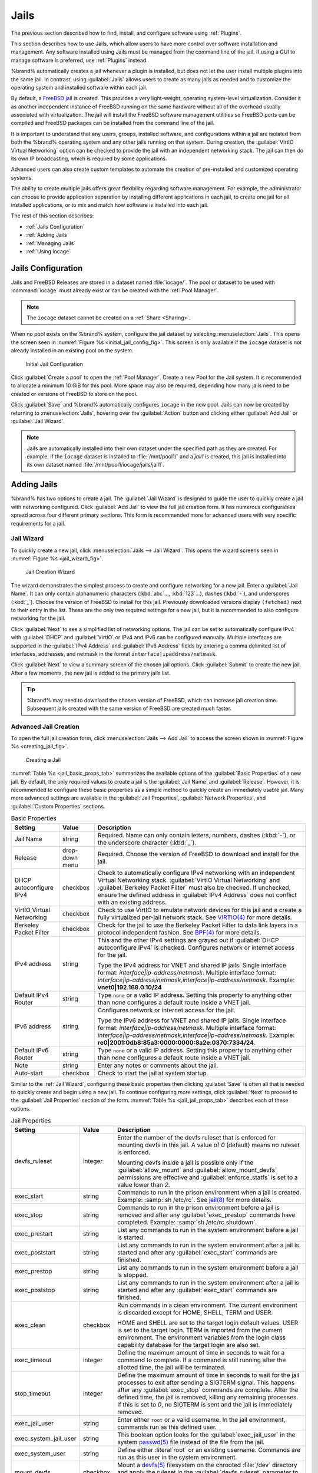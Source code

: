 .. index:: Jails
.. _Jails:

Jails
=====

The previous section described how to find, install, and configure
software using :ref:`Plugins`.

This section describes how to use Jails, which allow users to have more
control over software installation and management. Any software
installed using Jails must be managed from the command line of the jail.
If using a GUI to manage software is preferred, use :ref:`Plugins`
instead.

%brand% automatically creates a jail whenever a plugin is
installed, but does not let the user install multiple plugins into the
same jail. In contrast, using :guilabel:`Jails` allows users to create
as many jails as needed and to customize the operating system and
installed software within each jail.

By default, a
`FreeBSD jail <https://en.wikipedia.org/wiki/Freebsd_jail>`__
is created. This provides a very light-weight, operating system-level
virtualization. Consider it as another independent instance of FreeBSD
running on the same hardware without all of the overhead usually
associated with virtualization.  The jail will install the FreeBSD
software management utilities so FreeBSD ports can be compiled and
FreeBSD packages can be installed from the command line of the jail.

It is important to understand that any users, groups, installed
software, and configurations within a jail are isolated from both the
%brand% operating system and any other jails running on that system.
During creation, the :guilabel:`VirtIO Virtual Networking` option can be
checked to provide the jail with an independent networking stack. The
jail can then do its own IP broadcasting, which is required by some
applications.

Advanced users can also create custom templates to automate the
creation of pre-installed and customized operating systems.

The ability to create multiple jails offers great flexibility regarding
software management. For example, the administrator can choose to
provide application separation by installing different applications in
each jail, to create one jail for all installed applications, or to mix
and match how software is installed into each jail.

The rest of this section describes:

* :ref:`Jails Configuration`

* :ref:`Adding Jails`

* :ref:`Managing Jails`

* :ref:`Using iocage`


.. _Jails Configuration:

Jails Configuration
-------------------

Jails and FreeBSD Releases are stored in a dataset named
:file:`iocage/`. The pool or dataset to be used with :command:`iocage`
must already exist or can be created with the :ref:`Pool Manager`.

.. note:: The :literal:`iocage` dataset cannot be created on a
   :ref:`Share <Sharing>`.


When no pool exists on the %brand% system, configure the jail dataset by
selecting :menuselection:`Jails`. This opens the screen seen in
:numref:`Figure %s <initial_jail_config_fig>`. This screen is only
available if the :literal:`iocage` dataset is not already installed in
an existing pool on the system.


.. _initial_jail_config_fig:

.. figure:: images/jails1.png

   Initial Jail Configuration


Click :guilabel:`Create a pool` to open the :ref:`Pool Manager`. Create
a new Pool for the Jail system. It is recommended to allocate a minimum
10 GiB for this pool. More space may also be required, depending how
many jails need to be created or versions of FreeBSD to store on the
pool.

Click :guilabel:`Save` and %brand% automatically configures
:literal:`iocage` in the new pool. Jails can now be created by
returning to :menuselection:`Jails`, hovering over the
:guilabel:`Action` button and clicking either :guilabel:`Add Jail` or
:guilabel:`Jail Wizard`.

.. note:: Jails are automatically installed into their own dataset under
   the specified path as they are created. For example, if the
   :literal:`iocage` dataset is installed to :file:`/mnt/pool1/` and a
   *jail1* is created, this jail is installed into its own dataset
   named :file:`/mnt/pool1/iocage/jails/jail1`.


.. index:: Add Jail, New Jail, Create Jail
.. _Adding Jails:

Adding Jails
------------


%brand% has two options to create a jail. The :guilabel:`Jail Wizard`
is designed to guide the user to quickly create a jail with networking
configured. Click :guilabel:`Add Jail` to view the full jail creation
form. It has numerous configurables spread across four different primary
sections. This form is recommended more for advanced users with very
specific requirements for a jail.


.. _Jail Wizard:

Jail Wizard
~~~~~~~~~~~


To quickly create a new jail, click
:menuselection:`Jails --> Jail Wizard`. This opens the wizard screens
seen in :numref:`Figure %s <jail_wizard_fig>`.


.. _jail_wizard_fig:

.. figure:: images/jail-wizard.png

   Jail Creation Wizard


The wizard demonstrates the simplest process to create and configure
networking for a new jail. Enter a :guilabel:`Jail Name`. It can only
contain alphanumeric characters (:kbd:`abc`..., :kbd:`123`...), dashes
(:kbd:`-`), and underscores (:kbd:`_`). Choose the version of FreeBSD to
install for this jail. Previously downloaded versions display
:literal:`(fetched)` next to their entry in the list. These are the only
two required settings for a new jail, but it is recommended to also
configure networking for the jail.

Click :guilabel:`Next` to see a simplified list of networking options.
The jail can be set to automatically configure IPv4 with
:guilabel:`DHCP` and :guilabel:`VirtIO` or IPv4 and IPv6 can be
configured manually. Multiple interfaces are supported in the
:guilabel:`IPv4 Address` and :guilabel:`IPv6 Address` fields by entering
a comma delimited list of interfaces, addresses, and netmask in the
format :literal:`interface|ipaddress/netmask`.

Click :guilabel:`Next` to view a summary screen of the chosen jail
options. Click :guilabel:`Submit` to create the new jail. After a few
moments, the new jail is added to the primary jails list.

.. tip:: %brand% may need to download the chosen version of FreeBSD,
   which can increase jail creation time. Subsequent jails created with
   the same version of FreeBSD are created much faster.


.. _Advanced Jail Creation:

Advanced Jail Creation
~~~~~~~~~~~~~~~~~~~~~~


To open the full jail creation form, click
:menuselection:`Jails --> Add Jail` to access the screen shown in
:numref:`Figure %s <creating_jail_fig>`.


.. _creating_jail_fig:

.. figure:: images/jails3a.png

   Creating a Jail


:numref:`Table %s <jail_basic_props_tab>` summarizes the available
options of the :guilabel:`Basic Properties` of a new jail. By default,
the only required values to create a jail is the :guilabel:`Jail Name`
and :guilabel:`Release`. However, it is recommended to configure these
basic properties as a simple method to quickly create an immediately
usable jail. Many more advanced settings are available in the
:guilabel:`Jail Properties`, :guilabel:`Network Properties`, and
:guilabel:`Custom Properties` sections.


.. tabularcolumns:: |>{\RaggedRight}p{\dimexpr 0.25\linewidth-2\tabcolsep}
                    |>{\RaggedRight}p{\dimexpr 0.15\linewidth-2\tabcolsep}
                    |>{\RaggedRight}p{\dimexpr 0.60\linewidth-2\tabcolsep}|

.. _jail_basic_props_tab:

.. table:: Basic Properties
   :class: longtable

   +---------------------------+----------------+---------------------------------------------------------------------------------------------------------+
   | Setting                   | Value          | Description                                                                                             |
   |                           |                |                                                                                                         |
   |                           |                |                                                                                                         |
   +===========================+================+=========================================================================================================+
   | Jail Name                 | string         | Required. Name can only contain letters, numbers, dashes (:kbd:`-`), or the underscore character        |
   |                           |                | (:kbd:`_`).                                                                                             |
   |                           |                |                                                                                                         |
   +---------------------------+----------------+---------------------------------------------------------------------------------------------------------+
   | Release                   | drop-down menu | Required. Choose the version of FreeBSD to download and install for the jail.                           |
   |                           |                |                                                                                                         |
   +---------------------------+----------------+---------------------------------------------------------------------------------------------------------+
   | DHCP autoconfigure IPv4   | checkbox       | Check to automatically configure IPv4 networking with an independent Virtual Networking stack.          |
   |                           |                | :guilabel:`VirtIO Virtual Networking` and :guilabel:`Berkeley Packet Filter` must also be checked.      |
   |                           |                | If unchecked, ensure the defined address in :guilabel:`IPv4 Address` does not conflict with an          |
   |                           |                | existing address.                                                                                       |
   |                           |                |                                                                                                         |
   +---------------------------+----------------+---------------------------------------------------------------------------------------------------------+
   | VirtIO Virtual Networking | checkbox       | Check to use VirtIO to emulate network devices for this jail and a create a fully virtualized per-jail  |
   |                           |                | network stack. See                                                                                      |
   |                           |                | `VIRTIO(4) <https://www.freebsd.org/cgi/man.cgi?query=virtio&manpath=FreeBSD+11.1-RELEASE+and+Ports>`__ |
   |                           |                | for more details.                                                                                       |
   |                           |                |                                                                                                         |
   +---------------------------+----------------+---------------------------------------------------------------------------------------------------------+
   | Berkeley Packet Filter    | checkbox       | Check for the jail to use the Berkeley Packet Filter to data link layers in a protocol                  |
   |                           |                | independent fashion. See                                                                                |
   |                           |                | `BPF(4) <https://www.freebsd.org/cgi/man.cgi?query=bpf&manpath=FreeBSD+11.1-RELEASE+and+Ports>`__       |
   |                           |                | for more details.                                                                                       |
   |                           |                |                                                                                                         |
   +---------------------------+----------------+---------------------------------------------------------------------------------------------------------+
   | IPv4 address              | string         | This and the other IPv4 settings are grayed out if :guilabel:`DHCP autoconfigure IPv4`                  |
   |                           |                | is checked. Configures network or internet access for the jail.                                         |
   |                           |                |                                                                                                         |
   |                           |                | Type the IPv4 address for VNET and shared IP jails.                                                     |
   |                           |                | Single interface format: *interface|ip-address/netmask*. Multiple interface format:                     |
   |                           |                | *interface|ip-address/netmask,interface|ip-address/netmask*. Example: **vnet0|192.168.0.10/24**         |
   |                           |                |                                                                                                         |
   +---------------------------+----------------+---------------------------------------------------------------------------------------------------------+
   | Default IPv4 Router       | string         | Type :literal:`none` or a valid IP address. Setting this property to anything other than *none*         |
   |                           |                | configures a default route inside a VNET jail.                                                          |
   |                           |                |                                                                                                         |
   +---------------------------+----------------+---------------------------------------------------------------------------------------------------------+
   | IPv6 address              | string         | Configures network or internet access for the jail.                                                     |
   |                           |                |                                                                                                         |
   |                           |                | Type the IPv6 address for VNET and shared IP jails.                                                     |
   |                           |                | Single interface format: *interface|ip-address/netmask*. Multiple interface format:                     |
   |                           |                | *interface|ip-address/netmask,interface|ip-address/netmask*. Example:                                   |
   |                           |                | **re0|2001:0db8:85a3:0000:0000:8a2e:0370:7334/24**.                                                     |
   |                           |                |                                                                                                         |
   +---------------------------+----------------+---------------------------------------------------------------------------------------------------------+
   | Default IPv6 Router       | string         | Type :literal:`none` or a valid IP address. Setting this property to anything other than *none*         |
   |                           |                | configures a default route inside a VNET jail.                                                          |
   |                           |                |                                                                                                         |
   +---------------------------+----------------+---------------------------------------------------------------------------------------------------------+
   | Note                      | string         | Enter any notes or comments about the jail.                                                             |
   |                           |                |                                                                                                         |
   +---------------------------+----------------+---------------------------------------------------------------------------------------------------------+
   | Auto-start                | checkbox       | Check to start the jail at system startup.                                                              |
   |                           |                |                                                                                                         |
   +---------------------------+----------------+---------------------------------------------------------------------------------------------------------+


Similar to the :ref:`Jail Wizard`, configuring these basic properties
then clicking :guilabel:`Save` is often all that is needed to quickly
create and begin using a new jail. To continue configuring more
settings, click :guilabel:`Next` to proceed to the
:guilabel:`Jail Properties` section of the form.
:numref:`Table %s <jail_jail_props_tab>` describes each of these options.


.. tabularcolumns:: |>{\RaggedRight}p{\dimexpr 0.25\linewidth-2\tabcolsep}
                    |>{\RaggedRight}p{\dimexpr 0.15\linewidth-2\tabcolsep}
                    |>{\RaggedRight}p{\dimexpr 0.60\linewidth-2\tabcolsep}|

.. _jail_jail_props_tab:

.. table:: Jail Properties
   :class: longtable

   +-----------------------+-----------+---------------------------------------------------------------------------------------------------------------------+
   | Setting               | Value     | Description                                                                                                         |
   |                       |           |                                                                                                                     |
   +=======================+===========+=====================================================================================================================+
   | devfs_ruleset         | integer   | Enter the number of the devfs ruleset that is enforced for mounting devfs in this jail. A value of *0*              |
   |                       |           | (default) means no ruleset is enforced.                                                                             |
   |                       |           |                                                                                                                     |
   |                       |           | Mounting devfs inside a jail is possible only if the :guilabel:`allow_mount` and :guilabel:`allow_mount_devfs`      |
   |                       |           | permissions are effective and :guilabel:`enforce_statfs` is set to a value lower than *2*.                          |
   |                       |           |                                                                                                                     |
   +-----------------------+-----------+---------------------------------------------------------------------------------------------------------------------+
   | exec_start            | string    | Commands to run in the prison environment when a jail is created. Example: :samp:`sh /etc/rc`. See                  |
   |                       |           | `jail(8) <https://www.freebsd.org/cgi/man.cgi?query=jail&manpath=FreeBSD+11.1-RELEASE+and+Ports>`__                 |
   |                       |           | for more details.                                                                                                   |
   |                       |           |                                                                                                                     |
   +-----------------------+-----------+---------------------------------------------------------------------------------------------------------------------+
   | exec_stop             | string    | Commands to run in the prison environment before a jail is removed and after any :guilabel:`exec_prestop`           |
   |                       |           | commands have completed. Example: :samp:`sh /etc/rc.shutdown`.                                                      |
   |                       |           |                                                                                                                     |
   +-----------------------+-----------+---------------------------------------------------------------------------------------------------------------------+
   | exec_prestart         | string    | List any commands to run in the system environment before a jail is started.                                        |
   |                       |           |                                                                                                                     |
   +-----------------------+-----------+---------------------------------------------------------------------------------------------------------------------+
   | exec_poststart        | string    | List any commands to run in the system environment after a jail is started and after any                            |
   |                       |           | :guilabel:`exec_start` commands are finished.                                                                       |
   |                       |           |                                                                                                                     |
   +-----------------------+-----------+---------------------------------------------------------------------------------------------------------------------+
   | exec_prestop          | string    | List any commands to run in the system environment before a jail is stopped.                                        |
   |                       |           |                                                                                                                     |
   +-----------------------+-----------+---------------------------------------------------------------------------------------------------------------------+
   | exec_poststop         | string    | List any commands to run in the system environment after a jail is started and after any                            |
   |                       |           | :guilabel:`exec_start` commands are finished.                                                                       |
   |                       |           |                                                                                                                     |
   +-----------------------+-----------+---------------------------------------------------------------------------------------------------------------------+
   | exec_clean            | checkbox  | Run commands in a clean environment. The current environment is discarded except for                                |
   |                       |           | HOME, SHELL, TERM and USER.                                                                                         |
   |                       |           |                                                                                                                     |
   |                       |           | HOME and SHELL are set to the target login default values.                                                          |
   |                       |           | USER is set to the target login. TERM is imported from the current environment. The environment                     |
   |                       |           | variables from the login class capability database for the target login are also set.                               |
   |                       |           |                                                                                                                     |
   +-----------------------+-----------+---------------------------------------------------------------------------------------------------------------------+
   | exec_timeout          | integer   | Define the maximum amount of time in seconds to wait for a command to complete. If a command is                     |
   |                       |           | still running after the allotted time, the jail will be terminated.                                                 |
   |                       |           |                                                                                                                     |
   +-----------------------+-----------+---------------------------------------------------------------------------------------------------------------------+
   | stop_timeout          | integer   | Define the maximum amount of time in seconds to wait for the jail processes to exit after sending a                 |
   |                       |           | SIGTERM signal. This happens after any :guilabel:`exec_stop` commands are complete. After the defined time, the     |
   |                       |           | jail is removed, killing any remaining processes. If this is set to *0*, no SIGTERM is sent and the                 |
   |                       |           | jail is immediately removed.                                                                                        |
   |                       |           |                                                                                                                     |
   +-----------------------+-----------+---------------------------------------------------------------------------------------------------------------------+
   | exec_jail_user        | string    | Enter either :literal:`root` or a valid username. In the jail environment, commands run as this defined user.       |
   |                       |           |                                                                                                                     |
   +-----------------------+-----------+---------------------------------------------------------------------------------------------------------------------+
   | exec_system_jail_user | string    | This boolean option looks for the :guilabel:`exec_jail_user` in the system                                          |
   |                       |           | `passwd(5) <https://www.freebsd.org/cgi/man.cgi?query=passwd&sektion=5&manpath=FreeBSD+11.1-RELEASE+and+Ports>`__   |
   |                       |           | file instead of the file from the jail.                                                                             |
   |                       |           |                                                                                                                     |
   +-----------------------+-----------+---------------------------------------------------------------------------------------------------------------------+
   | exec_system_user      | string    | Define either :literal`root` or an existing username. Commands are run as this user in the system environment.      |
   |                       |           |                                                                                                                     |
   +-----------------------+-----------+---------------------------------------------------------------------------------------------------------------------+
   | mount_devfs           | checkbox  | Mount a                                                                                                             |
   |                       |           | `devfs(5) <https://www.freebsd.org/cgi/man.cgi?query=devfs&sektion=5&manpath=FreeBSD+11.1-RELEASE+and+Ports>`__     |
   |                       |           | filesystem on the chrooted :file:`/dev` directory and apply the ruleset in the                                      |
   |                       |           | :guilabel:`devfs_ruleset` parameter to restrict the devices visible inside the jail.                                |
   |                       |           |                                                                                                                     |
   +-----------------------+-----------+---------------------------------------------------------------------------------------------------------------------+
   | mount_fdescfs         | checkbox  | Mount an                                                                                                            |
   |                       |           | `fdescfs(5) <https://www.freebsd.org/cgi/man.cgi?query=fdescfs&sektion=5&manpath=FreeBSD+11.1-RELEASE+and+Ports>`__ |
   |                       |           | filesystem in the jail :file:`/dev/fd` directory.                                                                   |
   |                       |           |                                                                                                                     |
   +-----------------------+-----------+---------------------------------------------------------------------------------------------------------------------+
   | enforce_statfs        | drop-down | Determine which information processes in a jail are able to obtain about mount points. The behavior                 |
   |                       |           | of multiple syscalls is affected:                                                                                   |
   |                       |           | `statfs(2) <https://www.freebsd.org/cgi/man.cgi?query=statfs&manpath=FreeBSD+11.1-RELEASE+and+Ports>`__,            |
   |                       |           | `fstatfs(2) <https://www.freebsd.org/cgi/man.cgi?query=statfs&manpath=FreeBSD+11.1-RELEASE+and+Ports>`__,           |
   |                       |           | `getfsstat(2) <https://www.freebsd.org/cgi/man.cgi?query=getfsstat&manpath=FreeBSD+11.1-RELEASE+and+Ports>`__,      |
   |                       |           | `fhstatfs(2) <https://www.freebsd.org/cgi/man.cgi?query=fhstatfs&manpath=FreeBSD+11.1-RELEASE+and+Ports>`__,        |
   |                       |           | and other similar compatibility syscalls.                                                                           |
   |                       |           |                                                                                                                     |
   |                       |           | When set to *0*, all mount points are available without any                                                         |
   |                       |           | restrictions. When set to *1*, only mount points below the jail chroot directory are visible. When set              |
   |                       |           | to *2*, the syscalls above can operate only on a mountpoint where the jail chroot directory is located.             |
   |                       |           |                                                                                                                     |
   +-----------------------+-----------+---------------------------------------------------------------------------------------------------------------------+
   | children_max          | integer   | Enter the number of child jails allowed to be created by this jail (or by other jails under this jail).             |
   |                       |           | This limit is *0* by default, indicating the jail is not allowed to create child jails.                             |
   |                       |           |                                                                                                                     |
   +-----------------------+-----------+---------------------------------------------------------------------------------------------------------------------+
   | login_flags           | string    | List any flags to be passed to                                                                                      |
   |                       |           | `login(1) <https://www.freebsd.org/cgi/man.cgi?query=login&manpath=FreeBSD+11.1-RELEASE+and+Ports>`__               |
   |                       |           | when logging in to jails with the console function.                                                                 |
   |                       |           |                                                                                                                     |
   +-----------------------+-----------+---------------------------------------------------------------------------------------------------------------------+
   | securelevel           | integer   | Options are *3*, *2*, *1*, *0*, and *-1*. Enter a value for the kernsecurelevel sysctl of the jail. A jail is       |
   |                       |           | only allowed to have a higher securelevel than the default system.                                                  |
   |                       |           |                                                                                                                     |
   +-----------------------+-----------+---------------------------------------------------------------------------------------------------------------------+
   | sysvmsg               | drop-down | Allow access to SYSV IPC message primitives. When set to *inherit*, all IPC objects on the system                   |
   |                       |           | are visible to this jail. When set to *new*, the jail has its own key namespace and can only see the                |
   |                       |           | objects it has created. The system or parent jail has access to the jail objects, but not its keys.                 |
   |                       |           | When set to *disable*, the jail cannot perform any sysvmsg related system calls.                                    |
   |                       |           |                                                                                                                     |
   +-----------------------+-----------+---------------------------------------------------------------------------------------------------------------------+
   | sysvsem               | drop-down | Allow access to SYSV IPC semaphore primitives in the same manner as sysvmsg.                                        |
   |                       |           |                                                                                                                     |
   +-----------------------+-----------+---------------------------------------------------------------------------------------------------------------------+
   | sysvshm               | drop-down | Allow access to SYSV IPC shared memory primitives in the same manner as sysvmsg.                                    |
   |                       |           |                                                                                                                     |
   +-----------------------+-----------+---------------------------------------------------------------------------------------------------------------------+
   | allow_set_hostname    | checkbox  | Allow the jail hostname to be changed with                                                                          |
   |                       |           | `hostname(1) <https://www.freebsd.org/cgi/man.cgi?query=hostname&manpath=FreeBSD+11.1-RELEASE+and+Ports>`__         |
   |                       |           | or                                                                                                                  |
   |                       |           | `sethostname(3) <https://www.freebsd.org/cgi/man.cgi?query=sethostname&manpath=FreeBSD+11.1-RELEASE+and+Ports>`__.  |
   |                       |           |                                                                                                                     |
   +-----------------------+-----------+---------------------------------------------------------------------------------------------------------------------+
   | allow_sysvipc         | checkbox  | In FreeBSD 11.0 and later, this setting is deprecated. Use :guilabel:`sysvmsg`, :guilabel:`sysvsem`, and            |
   |                       |           | :guilabel:`sysvshm` instead. Choose if a process in the jail has access to System V IPC primitives.                 |
   |                       |           |                                                                                                                     |
   +-----------------------+-----------+---------------------------------------------------------------------------------------------------------------------+
   | allow_raw_sockets     | checkbox  | Select this to allow utilities like                                                                                 |
   |                       |           | `ping(8) <https://www.freebsd.org/cgi/man.cgi?query=ping&manpath=FreeBSD+11.1-RELEASE+and+Ports>`__ and             |
   |                       |           | `traceroute(8) <https://www.freebsd.org/cgi/man.cgi?query=traceroute&manpath=FreeBSD+11.1-RELEASE+and+Ports>`__     |
   |                       |           | to operate inside the jail. When checked, the source IP addresses are enforced to comply with the IP address        |
   |                       |           | bound to the jail, ignoring the the IP_HDRINCL flag on the socket.                                                  |
   |                       |           |                                                                                                                     |
   +-----------------------+-----------+---------------------------------------------------------------------------------------------------------------------+
   | allow_chflags         | checkbox  | Check this to treat jail users as privileged and allowed to manipulate system file flags subject to the usual       |
   |                       |           | constraints on kern.securelevel.                                                                                    |
   |                       |           |                                                                                                                     |
   +-----------------------+-----------+---------------------------------------------------------------------------------------------------------------------+
   | allow_mount           | checkbox  | Check to allow privileged users inside the jail to mount and unmount filesystem types marked as jail-friendly.      |
   |                       |           |                                                                                                                     |
   +-----------------------+-----------+---------------------------------------------------------------------------------------------------------------------+
   | allow_mount_devfs     | checkbox  | Check to allow privileged users inside the jail to mount and unmount the devfs file system. This permission is      |
   |                       |           | effective only together with :guilabel:`allow_mount` and if :guilabel:`enforce_statfs` is set to a value lower      |
   |                       |           | than *2*.                                                                                                           |
   |                       |           |                                                                                                                     |
   +-----------------------+-----------+---------------------------------------------------------------------------------------------------------------------+
   | allow_mount_nullfs    | checkbox  | Check to allow privileged users inside the jail to mount and unmount the nullfs file system.                        |
   |                       |           | This permission is effective only together with :guilabel:`allow_mount` and if :guilabel:`enforce_statfs`           |
   |                       |           | is set to a value lower than *2*.                                                                                   |
   |                       |           |                                                                                                                     |
   +-----------------------+-----------+---------------------------------------------------------------------------------------------------------------------+
   | allow_mount_procfs    | checkbox  | Check to allow privileged users inside the jail to mount and unmount the procfs file system. This permission is     |
   |                       |           | effective only together with :guilabel:`allow_mount` and if :guilabel:`enforce_statfs`                              |
   |                       |           | is set to a value lower than *2*.                                                                                   |
   |                       |           |                                                                                                                     |
   +-----------------------+-----------+---------------------------------------------------------------------------------------------------------------------+
   | allow_mount_tmpfs     | checkbox  | Check to allow privileged users inside the jail to mount and unmount the tmpfs file system. This permission is      |
   |                       |           | effective only together with :guilabel:`allow_mount` and if :guilabel:`enforce_statfs`                              |
   |                       |           | is set to a value lower than *2*.                                                                                   |
   |                       |           |                                                                                                                     |
   +-----------------------+-----------+---------------------------------------------------------------------------------------------------------------------+
   | allow_mount_zfs       | checkbox  | Check to allow privileged users inside the jail to mount and unmount the ZFS file system. This permission is        |
   |                       |           | effective only together with :guilabel:`allow_mount` and if :guilabel:`enforce_statfs`                              |
   |                       |           | is set to a value lower than *2*.                                                                                   |
   |                       |           |                                                                                                                     |
   +-----------------------+-----------+---------------------------------------------------------------------------------------------------------------------+
   | allow_quotas          | checkbox  | Check to allow the jail root to administer quotas on the jail filesystems. This includes filesystems the jail may   |
   |                       |           | share with other jails or with non-jailed parts of the system.                                                      |
   |                       |           |                                                                                                                     |
   +-----------------------+-----------+---------------------------------------------------------------------------------------------------------------------+
   | allow_socket_af       | checkbox  | Check to allow access to other protocol stacks beyond IPv4, IPv6, local (UNIX), and route. Warning:                 |
   |                       |           | jail functionality may not exist for other protocal stacks.                                                         |
   |                       |           |                                                                                                                     |
   +-----------------------+-----------+---------------------------------------------------------------------------------------------------------------------+


Click :guilabel:`Next` to view all jail :guilabel:`Network Properties`.
These are summarised in :numref:`Table %s <jail_network_props_tab>`:


.. tabularcolumns:: |>{\RaggedRight}p{\dimexpr 0.25\linewidth-2\tabcolsep}
                    |>{\RaggedRight}p{\dimexpr 0.15\linewidth-2\tabcolsep}
                    |>{\RaggedRight}p{\dimexpr 0.60\linewidth-2\tabcolsep}|

.. _jail_network_props_tab:

.. table:: Network Properties
   :class: longtable

   +-----------------+-----------+---------------------------------------------------------------------------------------------------------+
   | Setting         | Value     | Description                                                                                             |
   |                 |           |                                                                                                         |
   +=================+===========+=========================================================================================================+
   | interfaces      | string    | List up to four interface configurations in the format *interface:bridge*, separated by a comma         |
   |                 |           | (:kbd:`,`). The left value is the virtual VNET interface name and the right value is the bridge name    |
   |                 |           | where the virtual interface is attached.                                                                |
   +-----------------+-----------+---------------------------------------------------------------------------------------------------------+
   | host_domainname | string    | Enter an `NIS Domain name <https://www.freebsd.org/doc/handbook/network-nis.html>`__ for the jail.      |
   |                 |           |                                                                                                         |
   +-----------------+-----------+---------------------------------------------------------------------------------------------------------+
   | host_hostname   | string    | Enter a hostname for the jail. By default, the system uses the jail UUID.                               |
   |                 |           |                                                                                                         |
   +-----------------+-----------+---------------------------------------------------------------------------------------------------------+
   | exec_fib        | integer   | Enter a number to define the routing table (FIB) to set when running commands inside the jail.          |
   |                 |           |                                                                                                         |
   +-----------------+-----------+---------------------------------------------------------------------------------------------------------+
   | ip4_saddrsel    | checkbox  | This is only availabled when the jail is not configured to use VNET. Check to disable                   |
   |                 |           | IPv4 source address selection for the prison in favor of the primary IPv4 address of the jail.          |
   |                 |           |                                                                                                         |
   +-----------------+-----------+---------------------------------------------------------------------------------------------------------+
   | ip4             | drop-down | This setting controls the availability of IPv4 addresses. Possible values are *inherit* to allow        |
   |                 |           | unrestricted access to all system addresses, *new* to restrict addresses with :guilabel:`ip4_addr`, and |
   |                 |           | *disable* to stop the jail from using IPv4 entirely.                                                    |
   |                 |           |                                                                                                         |
   +-----------------+-----------+---------------------------------------------------------------------------------------------------------+
   | ip6_saddrsel    | string    | Check to disable IPv6 source address selection for the prison in favor of the primary IPv6 address      |
   |                 |           | of the jail.                                                                                            |
   |                 |           |                                                                                                         |
   +-----------------+-----------+---------------------------------------------------------------------------------------------------------+
   | ip6             | drop-down | This controls the availability of IPv6 addresses. Possible values are *inherit* to allow                |
   |                 |           | unrestricted access to all system addresses, *new* to restrict addresses with :guilabel:`ip4_addr`,     |
   |                 |           | and *disable* to stop the jail from using IPv6 entirely.                                                |
   |                 |           |                                                                                                         |
   +-----------------+-----------+---------------------------------------------------------------------------------------------------------+
   | resolver        | string    | Add lines to :file:`resolv.conf` in file. Example: *nameserver IP;search domain.local*. Fields must be  |
   |                 |           | delimited with a semicolon (:kbd:`;`), which are translated as new lines in :file:`resolv.conf`. Enter  |
   |                 |           | :literal:`none` to inherit :file:`resolv.conf` from the host.                                           |
   +-----------------+-----------+---------------------------------------------------------------------------------------------------------+
   | mac_prefix      | string    | Optional. Enter a valid MAC address vendor prefix. Example: *E4F4C6*                                    |
   |                 |           |                                                                                                         |
   +-----------------+-----------+---------------------------------------------------------------------------------------------------------+
   | vnet0_mac       | string    | Optional. Enter a valid MAC address for this VNET interface.                                            |
   |                 |           |                                                                                                         |
   +-----------------+-----------+---------------------------------------------------------------------------------------------------------+
   | vnet1_mac       | string    | Optional. Enter a valid MAC address for this VNET interface.                                            |
   |                 |           |                                                                                                         |
   +-----------------+-----------+---------------------------------------------------------------------------------------------------------+
   | vnet2_mac       | string    | Optional. Enter a valid MAC address for this VNET interface.                                            |
   |                 |           |                                                                                                         |
   +-----------------+-----------+---------------------------------------------------------------------------------------------------------+
   | vnet3_mac       | string    | Optional. Enter a valid MAC address for this VNET interface.                                            |
   |                 |           |                                                                                                         |
   +-----------------+-----------+---------------------------------------------------------------------------------------------------------+


The final set of jail properties are contained in the
:guilabel:`Custom Properties` section.
:numref:`Table %s <jail_custom_props_tab>` describes these options.


.. tabularcolumns:: |>{\RaggedRight}p{\dimexpr 0.25\linewidth-2\tabcolsep}
                    |>{\RaggedRight}p{\dimexpr 0.15\linewidth-2\tabcolsep}
                    |>{\RaggedRight}p{\dimexpr 0.60\linewidth-2\tabcolsep}|

.. _jail_custom_props_tab:

.. table:: Custom Properties
   :class: longtable

   +---------------------+-----------+---------------------------------------------------------------------------------------------------------------+
   | Setting             | Value     | Description                                                                                                   |
   |                     |           |                                                                                                               |
   +=====================+===========+===============================================================================================================+
   | owner               | string    | Type the owner of the jail. Can be any string.                                                                |
   |                     |           |                                                                                                               |
   +---------------------+-----------+---------------------------------------------------------------------------------------------------------------+
   | priority            | integer   | Enter a numeric start priority for the jail at boot time. Smaller values mean a higher priority. At           |
   |                     |           | system shutdown, the priority is reversed. Example: 99                                                        |
   +---------------------+-----------+---------------------------------------------------------------------------------------------------------------+
   | hostid              | string    | Enter a new a jail hostid, if necessary. Example hostid: *1a2bc345-678d-90e1-23fa-4b56c78901de*.              |
   |                     |           |                                                                                                               |
   +---------------------+-----------+---------------------------------------------------------------------------------------------------------------+
   | comment             | string    | Type any comments about the jail.                                                                             |
   |                     |           |                                                                                                               |
   +---------------------+-----------+---------------------------------------------------------------------------------------------------------------+
   | depends             | string    | Specify any jails this jail depends on. When this jail begins to be created, any jails it                     |
   |                     |           | depends on must already exist.                                                                                |
   |                     |           |                                                                                                               |
   +---------------------+-----------+---------------------------------------------------------------------------------------------------------------+
   | mount_procfs        | checkbox  | Check to allow mounting of a                                                                                  |
   |                     |           | `procfs(5) <https://www.freebsd.org/cgi/man.cgi?query=procfs&manpath=FreeBSD+11.1-RELEASE+and+Ports>`__       |
   |                     |           | filesystems in the jail :file:`/dev/proc` directory.                                                          |
   |                     |           |                                                                                                               |
   +---------------------+-----------+---------------------------------------------------------------------------------------------------------------+
   | mount_linprocfs     | checkbox  | Check to allow mounting of a                                                                                  |
   |                     |           | `linprocfs(5) <https://www.freebsd.org/cgi/man.cgi?query=linprocfs&manpath=FreeBSD+11.1-RELEASE+and+Ports>`__ |
   |                     |           | filesystem in the jail.                                                                                       |
   |                     |           |                                                                                                               |
   +---------------------+-----------+---------------------------------------------------------------------------------------------------------------+
   | host_time           | checkbox  | Check to synchronize the time between jail and host.                                                          |
   |                     |           |                                                                                                               |
   +---------------------+-----------+---------------------------------------------------------------------------------------------------------------+
   | jail_zfs            | checkbox  | Check to enable automatic ZFS jailing inside the jail. The assigned ZFS dataset is fully                      |
   |                     |           | controlled by the jail.                                                                                       |
   |                     |           |                                                                                                               |
   |                     |           | Note: :guilabel:`allow_mount`, :guilabel:`enforce_statfs`, and :guilabel:`allow_mount_zfs` must all be        |
   |                     |           | checked for ZFS management inside the jail to work correctly.                                                 |
   |                     |           |                                                                                                               |
   +---------------------+-----------+---------------------------------------------------------------------------------------------------------------+
   | jail_zfs_dataset    | string    | :guilabel:`jail_zfs` must be checked for this option to work. Define the dataset to be jailed and             |
   |                     |           | fully handed over to a jail. Takes the ZFS filesystem name without pool name.                                 |
   |                     |           |                                                                                                               |
   +---------------------+-----------+---------------------------------------------------------------------------------------------------------------+
   | jail_zfs_mountpoint | string    | Enter the mountpoint for the :guilabel:`jail_zfs_dataset`. Example: */data/example-dataset-name*              |
   |                     |           |                                                                                                               |
   +---------------------+-----------+---------------------------------------------------------------------------------------------------------------+


Click :guilabel:`Save` when satisfied with all the different jail
properties. New jails are added to the primary list in the
:guilabel:`Jails` menu.

.. _Managing Jails:

Managing Jails
--------------

Click :guilabel:`Jails` to view and configure existing jails. In the
example shown in
:numref:`Figure %s <view_added_jails_fig>`,
:guilabel:`More Actions` (three vertical dots) is clicked for the jail
named *xdm_1* has been clicked to show the available actions. The entry
indicates the jail name, IP address, the current status, the type of
jail, and the FreeBSD Release used by the jail.

.. note:: Plugins installed using :ref:`Plugins` also display in
   this list. The :guilabel:`Type` shows *pluginv2*.


.. _view_added_jails_fig:

.. figure:: images/jails4b.png

   Viewing Jails


Here are the actions available to jails:

.. note:: Some of these actions may not display, depending on the type
   of jail and current status.


**Edit:** Opens the :guilabel:`Edit` form for the jail. This has all the
same configurables as the :ref:`Add Jail <Advanced Jail Creation>` form.
After a jail has been created, the jail name cannot be changed, so this
field will be grayed out.

.. note:: To modify the IP address information for a jail, use the
   :guilabel:`Edit Jail` button instead of the associated networking
   commands from the command line of the jail.


**Mount points:** Opens the :guilabel:`Mount Points` list. This is used
to give a jail access to storage located elsewhere on the %brand%
system. See :ref:`Add Storage` for more details.

**Start:** Activate the jail.

**Stop:** Deactivate the jail.

**Update:** Updates any packages installed in the jail to the latest
version available on the installed FreeBSD RELEASE.

**Shell:** Access a *root* command prompt to configure the selected
jail from the command line. When finished, type :command:`exit` to
close the shell.

**Delete:** Delete the jail and any periodic snapshots of it. The
contents of the jail are entirely removed.

.. warning:: Back up data and programs in the jail before deleting
   it. There is no way to recover the contents of a jail after
   deletion.


.. _Accessing a Jail Using SSH:

Accessing a Jail Using SSH
~~~~~~~~~~~~~~~~~~~~~~~~~~

:command:`ssh` can be used to access a jail instead of the jail's
:guilabel:`Shell` icon. This requires starting the :command:`ssh`
service and creating a user account for :command:`ssh` access. Start
by clicking the :guilabel:`Shell` icon for the desired jail. Another
method to access the shell of a jail is to click :guilabel:`Shell` and
type :samp:`iocage console UUID | NAME`. Here is an example:

.. code-block:: none

   [root@freenas ~]# iocage console jailexamp
   Last login: Fri Apr 6 07:57:04 on pts/12
   FreeBSD 11.1-STABLE (FreeNAS.amd64) #0 0ale9f753(freenas/11-stable): FriApr 6 04:46:31 UTC 2018

   Welcome to FreeBSD!

   Release Notes, Errata: https://www.FreeBSD.org/releases/
   Security Advisories:   https://www.FreeBSD.org/security/
   FreeBSD Handbook:      https://www.FreeBSD.org/handbook/
   FreeBSD FAQ:           https://www.FreeBSD.org/faq/
   Questions List: https://lists.FreeBSD.org/mailman/listinfo/freebsd-questions/
   FreeBSD Forums:        https://forums.FreeBSD.org/

   Documents installed with the system are in the /usr/local/share/doc/freebsd/
   directory, or can be installed later with: pkg install en-freebsd-doc
   For other languages, replace "en" with a language code like de or fr.

   Show the version of FreeBSD installed: freebsd-version ; uname -a
   Please include that output and any error messages when posting questions.
   Introduction to manual pages: man man
   FreeBSD directory layout:     man hier

   Edit /etc/motd to change this login announcement.
   root@jailexamp:~ #

Add or find the :samp:`sshd_enable=` line in the jail's
:file:`/etc/rc.conf` and set it to *"YES"*:

.. code-block:: none

   sshd_enable="YES"


Then start the SSH daemon:

.. code-block:: none

   service sshd start


The first time the service runs, the jail's RSA key pair is generated
and the key fingerprint and random art image displayed.

Add a user account by typing :command:`adduser` and following the
prompts. If the user needs superuser privileges, they must be added to
the *wheel* group. For those users, enter *wheel* at this prompt:

.. code-block:: none

   Login group is user1. Invite user1 into other groups? []: wheel


After creating the user, set the *root* password so that the new user
will be able to use the :command:`su` command to gain superuser
privilege. To set the password, type :command:`passwd` then enter and
confirm the desired password.

Finally, test from another system that the user can successfully
:command:`ssh` in and become the superuser. In this example, a user
named *user1* uses :command:`ssh` to access the jail at 192.168.2.3.
The first time the user logs in, they will be asked to verify the
fingerprint of the host:

.. code-block:: none

   ssh user1@192.168.2.3
   The authenticity of host '192.168.2.3 (192.168.2.3)' can't be established.
   RSA key fingerprint is 6f:93:e5:36:4f:54:ed:4b:9c:c8:c2:71:89:c1:58:f0.
   Are you sure you want to continue connecting (yes/no)? yes
   Warning: Permanently added '192.168.2.3' (RSA) to the list of known hosts.
   Password: type_password_here


.. note:: Each jail has its own user accounts and service
   configuration. These steps must be repeated for each jail that
   requires SSH access.


.. _Add Storage:

Add Storage
~~~~~~~~~~~

It is possible to give a FreeBSD jail access to an area of storage on
the %brand% system. This is useful for applications that store a
large amount of data or if an application in a jail needs access to
the data stored on the %brand% system. One example is transmission,
which stores torrents. The storage is added using the
`mount_nullfs(8)
<https://www.freebsd.org/cgi/man.cgi?query=mount_nullfs>`__
mechanism, which links data that resides outside of the jail as a
storage area within the jail.

To add storage, navigate
:menuselection:`More Actions --> Mount points --> Add Mount Point` for
the desired jail. This opens the screen shown in
:numref:`Figure %s <adding_storage_jail_fig>`.


.. _adding_storage_jail_fig:

.. figure:: images/jails5a.png

   Adding Storage to a Jail


Browse to the :guilabel:`Source` and :guilabel:`Destination`, where:

* **Source:** is the directory or dataset on the %brand% system
  which will be accessed by the jail. This directory **must** reside
  outside of the pool or dataset being used by the jail. This is why
  it is recommended to create a separate dataset to store jails, so
  the dataset holding the jails is always separate from any datasets
  used for storage on the %brand% system.

* **Destination:** select an **existing, empty** directory within the
  jail to link to the :guilabel:`Source` storage area. If that
  directory does not exist yet, enter the desired directory name and
  check the :guilabel:`Create directory` box.

Storage is typically added because the user and group account
associated with an application installed inside of a jail needs to
access data stored on the %brand% system. Before selecting the
:guilabel:`Source`, it is important to first ensure that the
permissions of the selected directory or dataset grant permission to
the user/group account inside of the jail. This is not the default, as
the users and groups created inside of a jail are totally separate
from the users and groups of the %brand% system.

The workflow for adding storage usually goes like this:

#.  Determine the name of the user and group account used by the
    application. For example, the installation of the transmission
    application automatically creates a user account named
    *transmission* and a group account also named *transmission*. When
    in doubt, check the files :file:`/etc/passwd` (to find the user
    account) and :file:`/etc/group` (to find the group account) inside
    the jail. Typically, the user and group names are similar to
    the application name. Also, the UID and GID are usually the same
    as the port number used by the service.

    A *media* user and group (GID 8675309) are part of the base
    system. Having applications run as this group or user makes it
    possible to share storage between multiple applications in a
    single jail, between multiple jails, or even between the host and
    jails.

#.  On the %brand% system, create a user account and group account
    that match the user and group names used by the application in
    the jail.

#.  Decide if the jail will have access to existing data or if
    a new area of storage will be set aside for the jail to use.

#.  If the jail will access existing data, edit the permissions of
    the pool or dataset so the user and group accounts have the
    desired read and write access. If multiple applications or jails
    are to have access to the same data, create a new group and add
    each needed user account to that group.

#.  If an area of storage is being set aside for that jail or
    individual application, create a dataset. Edit the permissions of
    that dataset so the user and group account has the desired read
    and write access.

#.  Use the :menuselection:`Mount points --> Add Mount Point` options of
    the jail and select the configured pool or dataset as the
    :guilabel:`Source`.

To prevent writes to the storage, check :guilabel:`Read-Only`.

After storage has been added or created, it appears in the
:guilabel:`Mount points` for that jail. In the example shown in
:numref:`Figure %s <jail_example_storage_fig>`,
a dataset named :file:`pool1/data` has been chosen as the
:guilabel:`Source` as it contains the files stored on the %brand%
system. When the storage was created, the user browsed to the existing
:file:`pool1/jails/freebsd1/usr/local/test` directory in the
:guilabel:`Destination` field. The storage was added to the *freenas1*
entry in the tree as :file:`/usr/local/test`. The user has clicked this
:file:`/usr/local/test` entry to access the :guilabel:`Edit` screen.


.. _jail_example_storage_fig:

.. figure:: images/jails6a.png

   Example Storage


Storage is automatically mounted as it is created.

.. note:: A mounted dataset will not automatically mount any of its
   child datasets. While the child datasets may appear to be browsable
   inside the jail, any changes will not be visible. Since each
   dataset is considered to be its own filesystem, each child dataset
   must have its own mount point, so separate storage must be created
   for any child datasets which need to be mounted.


To delete the storage, click its :guilabel:`Delete` button.

.. warning:: It is important to realize that added storage is really
   just a pointer to the selected storage directory on the %brand%
   system. It does **not** copy that data to the jail.
   **Files that are deleted from the**
   :guilabel:`Destination`
   **directory in the jail are really deleted from the**
   :guilabel:`Source`
   **directory on the** %brand% **system.**
   However, removing the jail storage entry only removes the pointer,
   leaving the data intact but not accessible from the jail.


.. _Jail Software:

Jail Software
-------------

A jail is created with no software aside from the core packages
installed with the chosen version of FreeBSD. Managing software for
a jail is accomplished by navigating to the :guilabel:`Shell` and
logging into the jail with :command:`iocage console`. In this example,
the user has logged into *testjail01*:

.. code-block:: none

   [root@freenas ~]# iocage console testjail01
   FreeBSD 11.1-STABLE (FreeNAS.amd64) #0 35e0ef284(freenas/11-stable): Mon Apr  9 17:44:36 UTC 2018

   Welcome to FreeBSD!

   Release Notes, Errata: https://www.FreeBSD.org/releases/
   Security Advisories:   https://www.FreeBSD.org/security/
   FreeBSD Handbook:      https://www.FreeBSD.org/handbook/
   FreeBSD FAQ:           https://www.FreeBSD.org/faq/
   Questions List: https://lists.FreeBSD.org/mailman/listinfo/freebsd-questions/
   FreeBSD Forums:        https://forums.FreeBSD.org/

   Documents installed with the system are in the /usr/local/share/doc/freebsd/
   directory, or can be installed later with:  pkg install en-freebsd-doc
   For other languages, replace "en" with a language code like de or fr.

   Show the version of FreeBSD installed:  freebsd-version ; uname -a
   Please include that output and any error messages when posting questions.
   Introduction to manual pages:  man man
   FreeBSD directory layout:      man hier

   Edit /etc/motd to change this login announcement.
   root@testjail01:~ #


.. tip:: See :ref:`Using iocage` for more details about different
   :command:`iocage` commands simple jail manipulation.

The next sections detail two different options to install software
inside a jail using :command:`pkg` or compiling the port directly.
There are also instructions for starting and using installed software.


.. _Installing FreeBSD Packages:

Installing FreeBSD Packages
~~~~~~~~~~~~~~~~~~~~~~~~~~~

The quickest and easiest way to install software inside the jail is to
install a FreeBSD package. FreeBSD packages are pre-compiled.  They
contains all the binaries and a list of dependencies required for the
software to run on a FreeBSD system.

A huge amount of software has been ported to FreeBSD, currently over
24,000 applications, and most of that software is available as a
package. One way to find FreeBSD software is to use the search bar at
`FreshPorts.org <https://www.freshports.org/>`__.

After finding the name of the desired package, use the
:command:`pkg install` command to install it. For example, to install
the audiotag package, use this command:

.. code-block:: none

   pkg install audiotag


When prompted, type **y** to complete the installation. The
installation messages will indicate if the package and its
dependencies successfully download and install.

.. warning:: Some older versions of FreeBSD used package systems
   which are now obsolete. Do not use commands from those obsolete
   package systems in a %brand% jail, as they will cause
   inconsistencies in the jail's package management database. Use the
   current FreeBSD package system as shown in these examples.

A successful installation can be confirmed by querying the package
database:

.. code-block:: none

 pkg info -f audiotag
 audiotag-0.19_1
 Name:		 audiotag
 Version:	 0.19_1
 Installed on:   Fri Nov 21 10:10:34 PST 2014
 Origin:	 audio/audiotag
 Architecture:	 freebsd:9:x86:64
 Prefix:	 /usr/local
 Categories:	 multimedia audio
 Licenses:	 GPLv2
 Maintainer:	 ports@FreeBSD.org
 WWW:		 http://github.com/Daenyth/audiotag
 Comment:	 Command-line tool for mass tagging/renaming of audio files
 Options:
   DOCS:	 on
   FLAC:	 on
   ID3:		 on
   MP4:		 on
   VORBIS:	 on
 Annotations:
   repo_type:    binary
   repository:   FreeBSD
 Flat size:	 62.8KiB
 Description:	Audiotag is a command-line tool for mass tagging/renaming of audio files
		it supports the vorbis comment, id3 tags, and MP4 tags.
 WWW:		http://github.com/Daenyth/audiotag


To show what was installed by the package:

.. code-block:: none

   pkg info -l audiotag
   audiotag-0.19_1:
   /usr/local/bin/audiotag
   /usr/local/share/doc/audiotag/COPYING
   /usr/local/share/doc/audiotag/ChangeLog
   /usr/local/share/doc/audiotag/README
   /usr/local/share/licenses/audiotag-0.19_1/GPLv2
   /usr/local/share/licenses/audiotag-0.19_1/LICENSE
   /usr/local/share/licenses/audiotag-0.19_1/catalog.mk

In FreeBSD, third-party software is always stored in
:file:`/usr/local` to differentiate it from the software that came
with the operating system. Binaries are almost always located in a
subdirectory called :file:`bin` or :file:`sbin` and configuration
files in a subdirectory called :file:`etc`.


.. _Compiling FreeBSD Ports:

Compiling FreeBSD Ports
~~~~~~~~~~~~~~~~~~~~~~~

Software is typically installed into FreeBSD jails using packages. But
sometimes there are good reasons to compile a port instead. Compiling
ports offers these advantages:

* Not every port has an available package. This is usually due to
  licensing restrictions or known, unaddressed security
  vulnerabilities.

* Sometimes the package is out-of-date and a feature is needed that
  only became available in the newer version.

* Some ports provide compile options that are not available in the
  pre-compiled package. These options are used to add or remove
  features or options.

Compiling a port has these disadvantages:

* It takes time. Depending upon the size of the application, the
  amount of dependencies, the speed of the CPU, the amount of RAM
  available, and the current load on the %brand% system, the time
  needed can range from a few minutes to a few hours or even to a few
  days.

.. note:: If the port does not provide any compile options, it saves
   time and preserves the %brand% system's resources to just use the
   :command:`pkg install` command instead.

The
`FreshPorts.org <https://www.freshports.org/>`__
listing shows whether a port has any configurable compile options.
:numref:`Figure %s <config_opts_audiotag_fig>`
shows the :guilabel:`Configuration Options` for audiotag.


.. _config_opts_audiotag_fig:

.. figure:: images/ports1a.png

   Configuration Options for Audiotag


This port has five configurable options (DOCS, FLAC, ID3, MP4,
and VORBIS) and each option is enabled (on) by default.

FreeBSD packages are always built using the default options. When
compiling a port, those options are presented in a menu, allowing the
default values to be changed.

The Ports Collection must be installed in a jail before ports can be
compiled. Inside the jail, use the :command:`portsnap`
utility. This command downloads the ports collection and extracts
it to the jail's :file:`/usr/ports/` directory:

.. code-block:: none

   portsnap fetch extract


.. note:: To install additional software at a later date, make sure
   the ports collection is updated with
   :command:`portsnap fetch update`.

To compile a port, :command:`cd` into a subdirectory of
:file:`/usr/ports/`. The entry for the port at FreshPorts provides the
location to :command:`cd` into and the :command:`make` command to run.
This example compiles and installs the audiotag port:

.. code-block:: none

   cd /usr/ports/audio/audiotag
   make install clean


Since this port has configurable options, the first time this command
is run, the configure screen shown in
:numref:`Figure %s <config_set_audiotag_fig>`
is displayed:


.. _config_set_audiotag_fig:

.. figure:: images/ports2.png

   Configuration Options for Audiotag Port


Use the arrow keys to select an option and press :kbd:`spacebar`
to toggle the value. When all the values are as desired, press
:kbd:`Enter`.  The port will begin to compile and install.

.. note:: The configuration screen will not be shown again, even
   if the build is stopped and restarted. It can be redisplayed
   by typing :command:`make config`.  Change the settings, then
   rebuild with :command:`make clean install clean`.

Many ports depend on other ports. Those other ports can also have
configuration screens that will be shown before compiling begins. It
is a good idea to keep an eye on the compile until it finishes and the
command prompt returns.

When the port is installed, it is registered in the same package
database that manages packages. The same :command:`pkg info` command
can be used to determine what was installed, as described in the
previous section.


.. _Starting Installed Software:

Starting Installed Software
~~~~~~~~~~~~~~~~~~~~~~~~~~~

After packages or ports are installed, they need to be configured and
started. If familiar with the software, look for the configuration file
in :file:`/usr/local/etc` or a subdirectory of it. Many FreeBSD packages
contain a sample configuration file as a reference. If unfamiliar with
the software, spend some time reading the software documentation to
learn which configuration options are available and which configuration
files require editing.

Most FreeBSD packages that contain a startable service include a
startup script which is automatically installed to
:file:`/usr/local/etc/rc.d/`. After the configuration is complete, the
starting of the service can be tested by running the script with the
:command:`onestart` option. As an example, if openvpn is installed
into the jail, these commands run its startup script and verify that
the service started:

.. code-block:: none

   /usr/local/etc/rc.d/openvpn onestart
   Starting openvpn.

   /usr/local/etc/rc.d/openvpn onestatus
   openvpn is running as pid 45560.

   sockstat -4
   USER	COMMAND		PID	FD	PROTO	LOCAL ADDRESS	FOREIGN ADDRESS
   root	openvpn		48386   4	udp4	*:54789		*:*

If it produces an error:

.. code-block:: none

   /usr/local/etc/rc.d/openvpn onestart
   Starting openvpn.
   /usr/local/etc/rc.d/openvpn: WARNING: failed to start openvpn

Run :command:`tail /var/log/messages` to see if any error messages
hint at the problem. Most startup failures are related to a
misconfiguration: either a typo or a missing option in a
configuration file.

After verifying that the service starts and is working as intended,
add a line to :file:`/etc/rc.conf` to start the
service automatically when the jail is started. The line to
start a service always ends in *_enable="YES"* and typically starts
with the name of the software. For example, this is the entry for the
openvpn service:

.. code-block:: none

   openvpn_enable="YES"


When in doubt, the startup script shows the line to put in
:file:`/etc/rc.conf`. This is the description in
:file:`/usr/local/etc/rc.d/openvpn`:

.. code-block:: none

   # This script supports running multiple instances of openvpn.
   # To run additional instances link this script to something like
   # % ln -s openvpn openvpn_foo

   # and define additional openvpn_foo_* variables in one of
   # /etc/rc.conf, /etc/rc.conf.local or /etc/rc.conf.d /openvpn_foo

   #
   # Below NAME should be substituted with the name of this script. By default
   # it is openvpn, so read as openvpn_enable. If you linked the script to
   # openvpn_foo, then read as openvpn_foo_enable etc.
   #
   # The following variables are supported (defaults are shown).
   # You can place them in any of
   # /etc/rc.conf, /etc/rc.conf.local or /etc/rc.conf.d/NAME
   #
   # NAME_enable="NO"
   # set to YES to enable openvpn

The startup script also indicates if any additional parameters are
available:

.. code-block:: none

   # NAME_if=
   # driver(s) to load, set to "tun", "tap" or "tun tap"
   #
   # it is OK to specify the if_ prefix.
   #
   # # optional:
   # NAME_flags=
   # additional command line arguments
   # NAME_configfile="/usr/local/etc/openvpn/NAME.conf"
   # --config file
   # NAME_dir="/usr/local/etc/openvpn"
   # --cd directory


.. index:: iocage
.. _Using iocage:

Using iocage
------------

Beginning with %brand% 9.10.1, the
`iocage <https://github.com/iocage/iocage>`__
command line utility is included for creating and managing jails. Click
the :guilabel:`Shell` option to open the command line and begin using
:command:`iocage`.

:command:`iocage` has several options to help users:

* There is built-in help displayed by entering
  :samp:`iocage --help | less`. Each subcommand also has help, displayed
  by giving the subcommand name followed by the :literal:`--help` flag.
  For example, help for the :command:`activate` subcommand displays with
  :samp:`iocage activate --help`.

* The iocage manual page is accessed by typing :samp:`man iocage | less`.

* The iocage project also has documentation available on
  `readthedocs.io <http://iocage.readthedocs.io/en/latest/index.html>`__.


Managing iocage Jails
~~~~~~~~~~~~~~~~~~~~~

Creating a jail automatically starts the iocage configuration process for
the %brand% system. Jail properties can also be specified with the
:command:`iocage create` command.

In this example a new jail named *examplejail* is created. Additional
properties are a manually designated IP address of *192.168.1.10*, a
netmask of */24* on the *em0* interface, and using the FreeBSD
11.1-RELEASE:

.. code-block:: none

   [root@freenas ~]# iocage create -n examplejail ip4_addr="em0|192.168.1.10/24" -r
   11.1-RELEASE
   ...
   examplejail successfully created!

Jail creation may take a few moments. After completion, start the new
jail with :command:`iocage start`:

.. code-block:: none

   [root@freenas ~]# iocage start examplejail
   * Starting examplejail
   + Started OK
   + Starting services OK

To open the console in the started jail, use :command:`iocage console`

.. code-block:: none

   [root@freenas ~]# iocage console examplejail
   FreeBSD 11.1-STABLE (FreeNAS.amd64) #0 35e0ef284(freenas/11-stable): Wed Oct 18
   17:44:36 UTC 2017

   Welcome to FreeBSD!

   Release Notes, Errata: https://www.FreeBSD.org/releases/
   Security Advisories:   https://www.FreeBSD.org/security/
   FreeBSD Handbook:      https://www.FreeBSD.org/handbook/
   FreeBSD FAQ:           https://www.FreeBSD.org/faq/
   Questions List: https://lists.FreeBSD.org/mailman/listinfo/freebsd-questions/
   FreeBSD Forums:        https://forums.FreeBSD.org/

   Documents installed with the system are in the /usr/local/share/doc/freebsd/
   directory, or can be installed later with:  pkg install en-freebsd-doc
   For other languages, replace "en" with a language code like de or fr.

   Show the version of FreeBSD installed:  freebsd-version ; uname -a
   Please include that output and any error messages when posting questions.
   Introduction to manual pages:  man man
   FreeBSD directory layout:      man hier

   Edit /etc/motd to change this login announcement.
   root@examplejail:~ #

Jails can be shut down with :command:`iocage stop`:

.. code-block:: none

   [root@freenas ~]# iocage stop examplejail
   * Stopping examplejail
     + Running prestop OK
     + Stopping services OK
     + Removing jail process OK
     + Running poststop OK

Jails are deleted with :command:`iocage destroy`:

.. code-block:: none

   [root@freenas ~]# iocage destroy examplejail

   This will destroy jail examplejail

   Are you sure? [y/N]: y
   Destroying newjail01

To adjust the properties of a jail, use :command:`iocage set` and
:command:`iocage get`. All properties of a jail are viewed with
:command:`iocage get all`:

.. tip:: This example shows an abbreviated list of **examplejail**'s
   properties. The iocage manual page (:command:`man iocage`) describes
   even more configurable properties for jails.

.. code-block:: none

   [root@freenas ~]# iocage get all examplejail | less
   allow_mount:0
   allow_mount_devfs:0
   allow_sysvipc:0
   available:readonly
   basejail:no
   boot:off
   bpf:no
   children_max:0
   cloned_release:11.1-RELEASE
   comment:none
   compression:lz4
   compressratio:readonly
   coredumpsize:off
   count:1
   cpuset:off
   cputime:off
   datasize:off
   dedup:off
   defaultrouter:none
   defaultrouter6:none
   ...

To adjust a jail property, use :command:`iocage set`:

.. code-block:: none

   [root@freenas ~]# iocage set notes="This is a testing jail." examplejail
   Property: notes has been updated to This is a testing jail.
